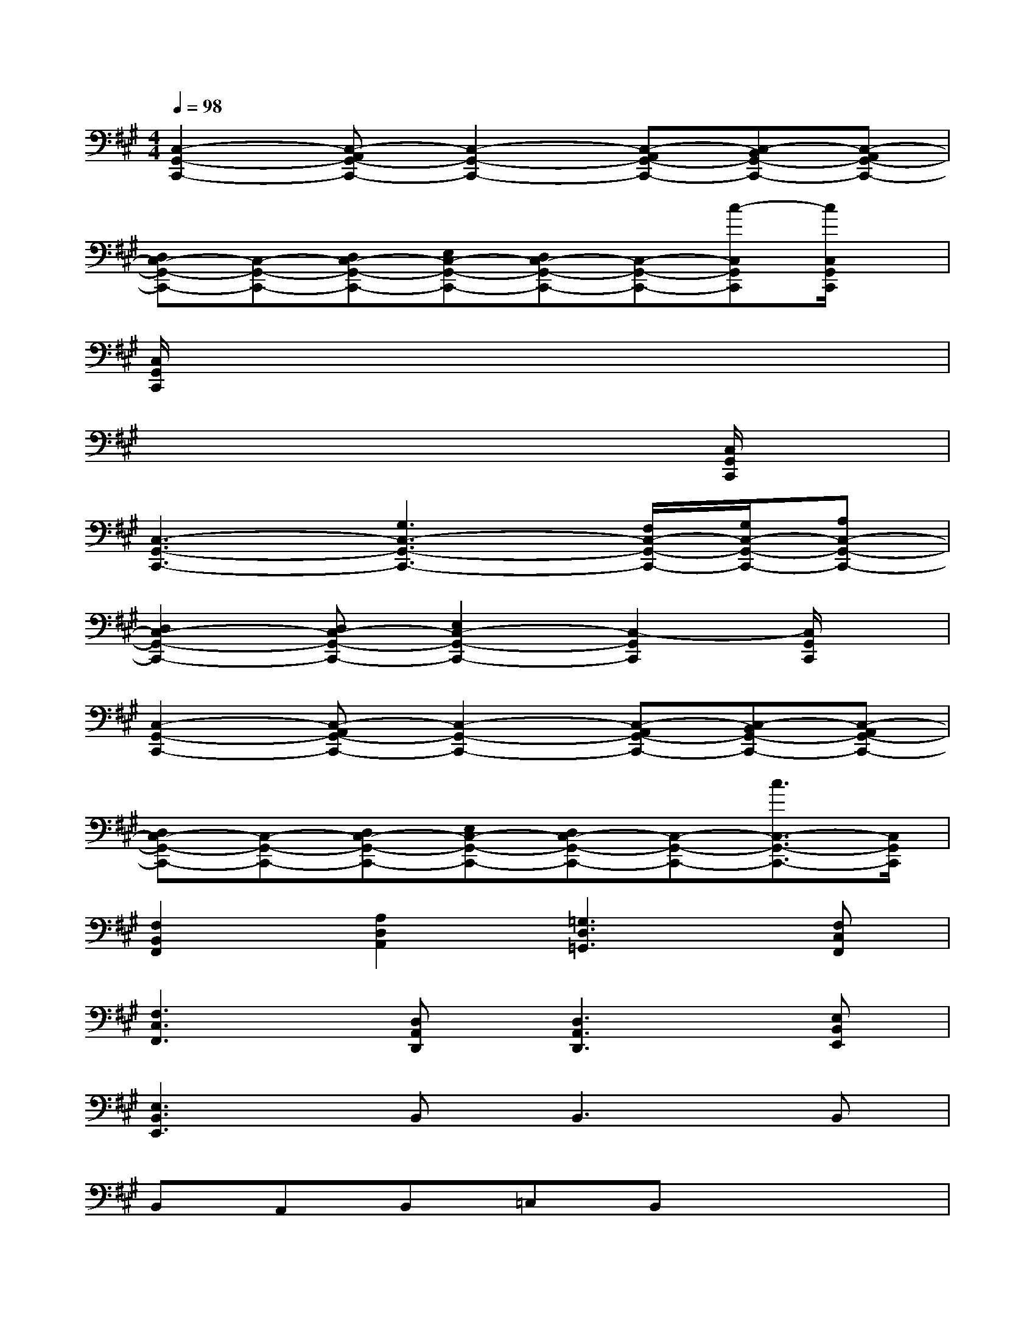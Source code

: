 X:1
T:
M:4/4
L:1/8
Q:1/4=98
K:A%3sharps
V:1
[C,2-G,,2-C,,2-][C,-A,,G,,-C,,-][C,2-G,,2-C,,2-][C,-A,,G,,-C,,-][C,-B,,G,,-C,,-][C,-A,,G,,-C,,-]|
[D,C,-G,,-C,,-][C,-G,,-C,,-][D,C,-G,,-C,,-][E,C,-G,,-C,,-][D,C,-G,,-C,,-][C,-G,,-C,,-][c-C,G,,C,,][c/2C,/2G,,/2C,,/2]x/2|
[C,/2G,,/2C,,/2]x6x3/2|
x6x[C,/2G,,/2C,,/2]x/2|
[C,3-G,,3-C,,3-][G,3C,3-G,,3-C,,3-][F,/2C,/2-G,,/2-C,,/2-][G,/2C,/2-G,,/2-C,,/2-][A,C,-G,,-C,,-]|
[D,2C,2-G,,2-C,,2-][D,C,-G,,-C,,-][E,2C,2-G,,2-C,,2-][C,2-G,,2C,,2][C,/2G,,/2C,,/2]x/2|
[C,2-G,,2-C,,2-][C,-A,,G,,-C,,-][C,2-G,,2-C,,2-][C,-A,,G,,-C,,-][C,-B,,G,,-C,,-][C,-A,,G,,-C,,-]|
[D,C,-G,,-C,,-][C,-G,,-C,,-][D,C,-G,,-C,,-][E,C,-G,,-C,,-][D,C,-G,,-C,,-][C,-G,,-C,,-][c3/2C,3/2-G,,3/2-C,,3/2-][C,/2G,,/2C,,/2]|
[F,2B,,2F,,2][A,2D,2A,,2][=G,3D,3=G,,3][F,C,F,,]|
[F,3C,3F,,3][D,A,,D,,][D,3A,,3D,,3][E,B,,E,,]|
[E,3B,,3E,,3]B,,2<B,,2B,,|
B,,A,,B,,=C,B,,x3|
[F,2B,,2F,,2][A,2D,2A,,2][=G,3D,3=G,,3][F,^C,F,,]|
[F,3C,3F,,3][D,A,,D,,][D,3A,,3D,,3][E,B,,E,,]|
[E,3B,,3E,,3]B,,2<B,,2B,,|
E,D,2=C,B,,x3